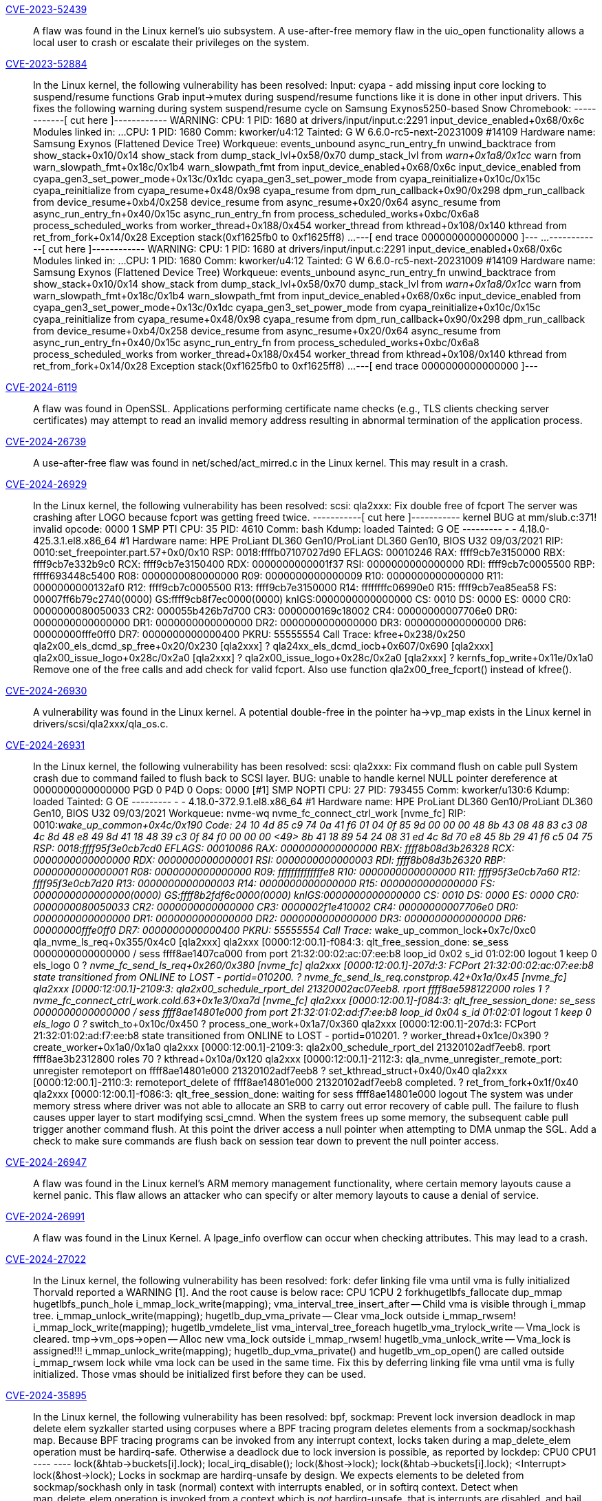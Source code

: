 link:https://access.redhat.com/security/cve/CVE-2023-52439[CVE-2023-52439]:: 
A flaw was found in the Linux kernel’s uio subsystem. A use-after-free memory flaw in the uio_open functionality allows a local user to crash or escalate their privileges on the system.

link:https://access.redhat.com/security/cve/CVE-2023-52884[CVE-2023-52884]:: 
In the Linux kernel, the following vulnerability has been resolved:
Input: cyapa - add missing input core locking to suspend/resume functions
Grab input->mutex during suspend/resume functions like it is done in
other input drivers. This fixes the following warning during system
suspend/resume cycle on Samsung Exynos5250-based Snow Chromebook:
------------[ cut here ]------------
WARNING: CPU: 1 PID: 1680 at drivers/input/input.c:2291 input_device_enabled+0x68/0x6c
Modules linked in: ...
CPU: 1 PID: 1680 Comm: kworker/u4:12 Tainted: G        W          6.6.0-rc5-next-20231009 #14109
Hardware name: Samsung Exynos (Flattened Device Tree)
Workqueue: events_unbound async_run_entry_fn
unwind_backtrace from show_stack+0x10/0x14
show_stack from dump_stack_lvl+0x58/0x70
dump_stack_lvl from __warn+0x1a8/0x1cc
__warn from warn_slowpath_fmt+0x18c/0x1b4
warn_slowpath_fmt from input_device_enabled+0x68/0x6c
input_device_enabled from cyapa_gen3_set_power_mode+0x13c/0x1dc
cyapa_gen3_set_power_mode from cyapa_reinitialize+0x10c/0x15c
cyapa_reinitialize from cyapa_resume+0x48/0x98
cyapa_resume from dpm_run_callback+0x90/0x298
dpm_run_callback from device_resume+0xb4/0x258
device_resume from async_resume+0x20/0x64
async_resume from async_run_entry_fn+0x40/0x15c
async_run_entry_fn from process_scheduled_works+0xbc/0x6a8
process_scheduled_works from worker_thread+0x188/0x454
worker_thread from kthread+0x108/0x140
kthread from ret_from_fork+0x14/0x28
Exception stack(0xf1625fb0 to 0xf1625ff8)
...
---[ end trace 0000000000000000 ]---
...
------------[ cut here ]------------
WARNING: CPU: 1 PID: 1680 at drivers/input/input.c:2291 input_device_enabled+0x68/0x6c
Modules linked in: ...
CPU: 1 PID: 1680 Comm: kworker/u4:12 Tainted: G        W          6.6.0-rc5-next-20231009 #14109
Hardware name: Samsung Exynos (Flattened Device Tree)
Workqueue: events_unbound async_run_entry_fn
unwind_backtrace from show_stack+0x10/0x14
show_stack from dump_stack_lvl+0x58/0x70
dump_stack_lvl from __warn+0x1a8/0x1cc
__warn from warn_slowpath_fmt+0x18c/0x1b4
warn_slowpath_fmt from input_device_enabled+0x68/0x6c
input_device_enabled from cyapa_gen3_set_power_mode+0x13c/0x1dc
cyapa_gen3_set_power_mode from cyapa_reinitialize+0x10c/0x15c
cyapa_reinitialize from cyapa_resume+0x48/0x98
cyapa_resume from dpm_run_callback+0x90/0x298
dpm_run_callback from device_resume+0xb4/0x258
device_resume from async_resume+0x20/0x64
async_resume from async_run_entry_fn+0x40/0x15c
async_run_entry_fn from process_scheduled_works+0xbc/0x6a8
process_scheduled_works from worker_thread+0x188/0x454
worker_thread from kthread+0x108/0x140
kthread from ret_from_fork+0x14/0x28
Exception stack(0xf1625fb0 to 0xf1625ff8)
...
---[ end trace 0000000000000000 ]---

link:https://access.redhat.com/security/cve/CVE-2024-6119[CVE-2024-6119]:: 
A flaw was found in OpenSSL. Applications performing certificate name checks (e.g., TLS clients checking server certificates) may attempt to read an invalid memory address resulting in abnormal termination of the application process.

link:https://access.redhat.com/security/cve/CVE-2024-26739[CVE-2024-26739]:: 
A use-after-free flaw was found in net/sched/act_mirred.c in the Linux kernel. This may result in a crash.

link:https://access.redhat.com/security/cve/CVE-2024-26929[CVE-2024-26929]:: 
In the Linux kernel, the following vulnerability has been resolved:
scsi: qla2xxx: Fix double free of fcport
The server was crashing after LOGO because fcport was getting freed twice.
-----------[ cut here ]-----------
kernel BUG at mm/slub.c:371!
invalid opcode: 0000 1 SMP PTI
CPU: 35 PID: 4610 Comm: bash Kdump: loaded Tainted: G OE --------- - - 4.18.0-425.3.1.el8.x86_64 #1
Hardware name: HPE ProLiant DL360 Gen10/ProLiant DL360 Gen10, BIOS U32 09/03/2021
RIP: 0010:set_freepointer.part.57+0x0/0x10
RSP: 0018:ffffb07107027d90 EFLAGS: 00010246
RAX: ffff9cb7e3150000 RBX: ffff9cb7e332b9c0 RCX: ffff9cb7e3150400
RDX: 0000000000001f37 RSI: 0000000000000000 RDI: ffff9cb7c0005500
RBP: fffff693448c5400 R08: 0000000080000000 R09: 0000000000000009
R10: 0000000000000000 R11: 0000000000132af0 R12: ffff9cb7c0005500
R13: ffff9cb7e3150000 R14: ffffffffc06990e0 R15: ffff9cb7ea85ea58
FS: 00007ff6b79c2740(0000) GS:ffff9cb8f7ec0000(0000) knlGS:0000000000000000
CS: 0010 DS: 0000 ES: 0000 CR0: 0000000080050033
CR2: 000055b426b7d700 CR3: 0000000169c18002 CR4: 00000000007706e0
DR0: 0000000000000000 DR1: 0000000000000000 DR2: 0000000000000000
DR3: 0000000000000000 DR6: 00000000fffe0ff0 DR7: 0000000000000400
PKRU: 55555554
Call Trace:
kfree+0x238/0x250
qla2x00_els_dcmd_sp_free+0x20/0x230 [qla2xxx]
? qla24xx_els_dcmd_iocb+0x607/0x690 [qla2xxx]
qla2x00_issue_logo+0x28c/0x2a0 [qla2xxx]
? qla2x00_issue_logo+0x28c/0x2a0 [qla2xxx]
? kernfs_fop_write+0x11e/0x1a0
Remove one of the free calls and add check for valid fcport. Also use
function qla2x00_free_fcport() instead of kfree().

link:https://access.redhat.com/security/cve/CVE-2024-26930[CVE-2024-26930]:: 
A vulnerability was found in the Linux kernel. A potential double-free in the pointer ha->vp_map exists in the Linux kernel in drivers/scsi/qla2xxx/qla_os.c.

link:https://access.redhat.com/security/cve/CVE-2024-26931[CVE-2024-26931]:: 
In the Linux kernel, the following vulnerability has been resolved:
scsi: qla2xxx: Fix command flush on cable pull
System crash due to command failed to flush back to SCSI layer.
BUG: unable to handle kernel NULL pointer dereference at 0000000000000000
PGD 0 P4D 0
Oops: 0000 [#1] SMP NOPTI
CPU: 27 PID: 793455 Comm: kworker/u130:6 Kdump: loaded Tainted: G           OE    --------- -  - 4.18.0-372.9.1.el8.x86_64 #1
Hardware name: HPE ProLiant DL360 Gen10/ProLiant DL360 Gen10, BIOS U32 09/03/2021
Workqueue: nvme-wq nvme_fc_connect_ctrl_work [nvme_fc]
RIP: 0010:__wake_up_common+0x4c/0x190
Code: 24 10 4d 85 c9 74 0a 41 f6 01 04 0f 85 9d 00 00 00 48 8b 43 08 48 83 c3 08 4c 8d 48 e8 49 8d 41 18 48 39 c3 0f 84 f0 00 00 00 <49> 8b 41 18 89 54 24 08 31 ed 4c 8d 70 e8 45 8b 29 41 f6 c5 04 75
RSP: 0018:ffff95f3e0cb7cd0 EFLAGS: 00010086
RAX: 0000000000000000 RBX: ffff8b08d3b26328 RCX: 0000000000000000
RDX: 0000000000000001 RSI: 0000000000000003 RDI: ffff8b08d3b26320
RBP: 0000000000000001 R08: 0000000000000000 R09: ffffffffffffffe8
R10: 0000000000000000 R11: ffff95f3e0cb7a60 R12: ffff95f3e0cb7d20
R13: 0000000000000003 R14: 0000000000000000 R15: 0000000000000000
FS:  0000000000000000(0000) GS:ffff8b2fdf6c0000(0000) knlGS:0000000000000000
CS:  0010 DS: 0000 ES: 0000 CR0: 0000000080050033
CR2: 0000000000000000 CR3: 0000002f1e410002 CR4: 00000000007706e0
DR0: 0000000000000000 DR1: 0000000000000000 DR2: 0000000000000000
DR3: 0000000000000000 DR6: 00000000fffe0ff0 DR7: 0000000000000400
PKRU: 55555554
Call Trace:
__wake_up_common_lock+0x7c/0xc0
qla_nvme_ls_req+0x355/0x4c0 [qla2xxx]
qla2xxx [0000:12:00.1]-f084:3: qlt_free_session_done: se_sess 0000000000000000 / sess ffff8ae1407ca000 from port 21:32:00:02:ac:07:ee:b8 loop_id 0x02 s_id 01:02:00 logout 1 keep 0 els_logo 0
? __nvme_fc_send_ls_req+0x260/0x380 [nvme_fc]
qla2xxx [0000:12:00.1]-207d:3: FCPort 21:32:00:02:ac:07:ee:b8 state transitioned from ONLINE to LOST - portid=010200.
? nvme_fc_send_ls_req.constprop.42+0x1a/0x45 [nvme_fc]
qla2xxx [0000:12:00.1]-2109:3: qla2x00_schedule_rport_del 21320002ac07eeb8. rport ffff8ae598122000 roles 1
? nvme_fc_connect_ctrl_work.cold.63+0x1e3/0xa7d [nvme_fc]
qla2xxx [0000:12:00.1]-f084:3: qlt_free_session_done: se_sess 0000000000000000 / sess ffff8ae14801e000 from port 21:32:01:02:ad:f7:ee:b8 loop_id 0x04 s_id 01:02:01 logout 1 keep 0 els_logo 0
? __switch_to+0x10c/0x450
? process_one_work+0x1a7/0x360
qla2xxx [0000:12:00.1]-207d:3: FCPort 21:32:01:02:ad:f7:ee:b8 state transitioned from ONLINE to LOST - portid=010201.
? worker_thread+0x1ce/0x390
? create_worker+0x1a0/0x1a0
qla2xxx [0000:12:00.1]-2109:3: qla2x00_schedule_rport_del 21320102adf7eeb8. rport ffff8ae3b2312800 roles 70
? kthread+0x10a/0x120
qla2xxx [0000:12:00.1]-2112:3: qla_nvme_unregister_remote_port: unregister remoteport on ffff8ae14801e000 21320102adf7eeb8
? set_kthread_struct+0x40/0x40
qla2xxx [0000:12:00.1]-2110:3: remoteport_delete of ffff8ae14801e000 21320102adf7eeb8 completed.
? ret_from_fork+0x1f/0x40
qla2xxx [0000:12:00.1]-f086:3: qlt_free_session_done: waiting for sess ffff8ae14801e000 logout
The system was under memory stress where driver was not able to allocate an
SRB to carry out error recovery of cable pull.  The failure to flush causes
upper layer to start modifying scsi_cmnd.  When the system frees up some
memory, the subsequent cable pull trigger another command flush. At this
point the driver access a null pointer when attempting to DMA unmap the
SGL.
Add a check to make sure commands are flush back on session tear down to
prevent the null pointer access.

link:https://access.redhat.com/security/cve/CVE-2024-26947[CVE-2024-26947]:: 
A flaw was found in the Linux kernel’s ARM memory management functionality, where certain memory layouts cause a kernel panic. This flaw allows an attacker who can specify or alter memory layouts to cause a denial of service.

link:https://access.redhat.com/security/cve/CVE-2024-26991[CVE-2024-26991]:: 
A flaw was found in the Linux Kernel. A lpage_info overflow can occur when checking attributes. This may lead to a crash.

link:https://access.redhat.com/security/cve/CVE-2024-27022[CVE-2024-27022]:: 
In the Linux kernel, the following vulnerability has been resolved:
fork: defer linking file vma until vma is fully initialized
Thorvald reported a WARNING [1]. And the root cause is below race:
CPU 1CPU 2
forkhugetlbfs_fallocate
dup_mmap hugetlbfs_punch_hole
i_mmap_lock_write(mapping);
vma_interval_tree_insert_after -- Child vma is visible through i_mmap tree.
i_mmap_unlock_write(mapping);
hugetlb_dup_vma_private -- Clear vma_lock outside i_mmap_rwsem!
i_mmap_lock_write(mapping);
hugetlb_vmdelete_list
vma_interval_tree_foreach
hugetlb_vma_trylock_write -- Vma_lock is cleared.
tmp->vm_ops->open -- Alloc new vma_lock outside i_mmap_rwsem!
hugetlb_vma_unlock_write -- Vma_lock is assigned!!!
i_mmap_unlock_write(mapping);
hugetlb_dup_vma_private() and hugetlb_vm_op_open() are called outside
i_mmap_rwsem lock while vma lock can be used in the same time.  Fix this
by deferring linking file vma until vma is fully initialized.  Those vmas
should be initialized first before they can be used.

link:https://access.redhat.com/security/cve/CVE-2024-35895[CVE-2024-35895]:: 
In the Linux kernel, the following vulnerability has been resolved:
bpf, sockmap: Prevent lock inversion deadlock in map delete elem
syzkaller started using corpuses where a BPF tracing program deletes
elements from a sockmap/sockhash map. Because BPF tracing programs can be
invoked from any interrupt context, locks taken during a map_delete_elem
operation must be hardirq-safe. Otherwise a deadlock due to lock inversion
is possible, as reported by lockdep:
CPU0                    CPU1
----                    ----
lock(&htab->buckets[i].lock);
local_irq_disable();
lock(&host->lock);
lock(&htab->buckets[i].lock);
<Interrupt>
lock(&host->lock);
Locks in sockmap are hardirq-unsafe by design. We expects elements to be
deleted from sockmap/sockhash only in task (normal) context with interrupts
enabled, or in softirq context.
Detect when map_delete_elem operation is invoked from a context which is
_not_ hardirq-unsafe, that is interrupts are disabled, and bail out with an
error.
Note that map updates are not affected by this issue. BPF verifier does not
allow updating sockmap/sockhash from a BPF tracing program today.

link:https://access.redhat.com/security/cve/CVE-2024-36016[CVE-2024-36016]:: 
In the Linux kernel, the following vulnerability has been resolved:
tty: n_gsm: fix possible out-of-bounds in gsm0_receive()
Assuming the following:
- side A configures the n_gsm in basic option mode
- side B sends the header of a basic option mode frame with data length 1
- side A switches to advanced option mode
- side B sends 2 data bytes which exceeds gsm->len
Reason: gsm->len is not used in advanced option mode.
- side A switches to basic option mode
- side B keeps sending until gsm0_receive() writes past gsm->buf
Reason: Neither gsm->state nor gsm->len have been reset after
reconfiguration.
Fix this by changing gsm->count to gsm->len comparison from equal to less
than. Also add upper limit checks against the constant MAX_MRU in
gsm0_receive() and gsm1_receive() to harden against memory corruption of
gsm->len and gsm->mru.
All other checks remain as we still need to limit the data according to the
user configuration and actual payload size.

link:https://access.redhat.com/security/cve/CVE-2024-36899[CVE-2024-36899]:: 
In the Linux kernel, the following vulnerability has been resolved:
gpiolib: cdev: Fix use after free in lineinfo_changed_notify
The use-after-free issue occurs as follows: when the GPIO chip device file
is being closed by invoking gpio_chrdev_release(), watched_lines is freed
by bitmap_free(), but the unregistration of lineinfo_changed_nb notifier
chain failed due to waiting write rwsem. Additionally, one of the GPIO
chip's lines is also in the release process and holds the notifier chain's
read rwsem. Consequently, a race condition leads to the use-after-free of
watched_lines.
Here is the typical stack when issue happened:
[free]
gpio_chrdev_release()
--> bitmap_free(cdev->watched_lines)                  <-- freed
--> blocking_notifier_chain_unregister()
--> down_write(&nh->rwsem)                          <-- waiting rwsem
--> __down_write_common()
--> rwsem_down_write_slowpath()
--> schedule_preempt_disabled()
--> schedule()
[use]
st54spi_gpio_dev_release()
--> gpio_free()
--> gpiod_free()
--> gpiod_free_commit()
--> gpiod_line_state_notify()
--> blocking_notifier_call_chain()
--> down_read(&nh->rwsem);                  <-- held rwsem
--> notifier_call_chain()
--> lineinfo_changed_notify()
--> test_bit(xxxx, cdev->watched_lines) <-- use after free
The side effect of the use-after-free issue is that a GPIO line event is
being generated for userspace where it shouldn't. However, since the chrdev
is being closed, userspace won't have the chance to read that event anyway.
To fix the issue, call the bitmap_free() function after the unregistration
of lineinfo_changed_nb notifier chain.

link:https://access.redhat.com/security/cve/CVE-2024-38562[CVE-2024-38562]:: 
In the Linux kernel, the following vulnerability has been resolved:
wifi: nl80211: Avoid address calculations via out of bounds array indexing
Before request->channels[] can be used, request->n_channels must be set.
Additionally, address calculations for memory after the "channels" array
need to be calculated from the allocation base ("request") rather than
via the first "out of bounds" index of "channels", otherwise run-time
bounds checking will throw a warning.

link:https://access.redhat.com/security/cve/CVE-2024-38570[CVE-2024-38570]:: 
In the Linux kernel, the following vulnerability has been resolved:
gfs2: Fix potential glock use-after-free on unmount
When a DLM lockspace is released and there ares still locks in that
lockspace, DLM will unlock those locks automatically.  Commit
fb6791d100d1b started exploiting this behavior to speed up filesystem
unmount: gfs2 would simply free glocks it didn't want to unlock and then
release the lockspace.  This didn't take the bast callbacks for
asynchronous lock contention notifications into account, which remain
active until until a lock is unlocked or its lockspace is released.
To prevent those callbacks from accessing deallocated objects, put the
glocks that should not be unlocked on the sd_dead_glocks list, release
the lockspace, and only then free those glocks.
As an additional measure, ignore unexpected ast and bast callbacks if
the receiving glock is dead.

link:https://access.redhat.com/security/cve/CVE-2024-38573[CVE-2024-38573]:: 
A NULL pointer dereference flaw was found in cppc_cpufreq_get_rate() in the Linux kernel. This issue may result in a crash.

link:https://access.redhat.com/security/cve/CVE-2024-38601[CVE-2024-38601]:: 
In the Linux kernel, the following vulnerability has been resolved:
ring-buffer: Fix a race between readers and resize checks
The reader code in rb_get_reader_page() swaps a new reader page into the
ring buffer by doing cmpxchg on old->list.prev->next to point it to the
new page. Following that, if the operation is successful,
old->list.next->prev gets updated too. This means the underlying
doubly-linked list is temporarily inconsistent, page->prev->next or
page->next->prev might not be equal back to page for some page in the
ring buffer.
The resize operation in ring_buffer_resize() can be invoked in parallel.
It calls rb_check_pages() which can detect the described inconsistency
and stop further tracing:
[  190.271762] ------------[ cut here ]------------
[  190.271771] WARNING: CPU: 1 PID: 6186 at kernel/trace/ring_buffer.c:1467 rb_check_pages.isra.0+0x6a/0xa0
[  190.271789] Modules linked in: [...]
[  190.271991] Unloaded tainted modules: intel_uncore_frequency(E):1 skx_edac(E):1
[  190.272002] CPU: 1 PID: 6186 Comm: cmd.sh Kdump: loaded Tainted: G            E      6.9.0-rc6-default #5 158d3e1e6d0b091c34c3b96bfd99a1c58306d79f
[  190.272011] Hardware name: QEMU Standard PC (Q35 + ICH9, 2009), BIOS rel-1.16.0-0-gd239552c-rebuilt.opensuse.org 04/01/2014
[  190.272015] RIP: 0010:rb_check_pages.isra.0+0x6a/0xa0
[  190.272023] Code: [...]
[  190.272028] RSP: 0018:ffff9c37463abb70 EFLAGS: 00010206
[  190.272034] RAX: ffff8eba04b6cb80 RBX: 0000000000000007 RCX: ffff8eba01f13d80
[  190.272038] RDX: ffff8eba01f130c0 RSI: ffff8eba04b6cd00 RDI: ffff8eba0004c700
[  190.272042] RBP: ffff8eba0004c700 R08: 0000000000010002 R09: 0000000000000000
[  190.272045] R10: 00000000ffff7f52 R11: ffff8eba7f600000 R12: ffff8eba0004c720
[  190.272049] R13: ffff8eba00223a00 R14: 0000000000000008 R15: ffff8eba067a8000
[  190.272053] FS:  00007f1bd64752c0(0000) GS:ffff8eba7f680000(0000) knlGS:0000000000000000
[  190.272057] CS:  0010 DS: 0000 ES: 0000 CR0: 0000000080050033
[  190.272061] CR2: 00007f1bd6662590 CR3: 000000010291e001 CR4: 0000000000370ef0
[  190.272070] DR0: 0000000000000000 DR1: 0000000000000000 DR2: 0000000000000000
[  190.272073] DR3: 0000000000000000 DR6: 00000000fffe0ff0 DR7: 0000000000000400
[  190.272077] Call Trace:
[  190.272098]  <TASK>
[  190.272189]  ring_buffer_resize+0x2ab/0x460
[  190.272199]  __tracing_resize_ring_buffer.part.0+0x23/0xa0
[  190.272206]  tracing_resize_ring_buffer+0x65/0x90
[  190.272216]  tracing_entries_write+0x74/0xc0
[  190.272225]  vfs_write+0xf5/0x420
[  190.272248]  ksys_write+0x67/0xe0
[  190.272256]  do_syscall_64+0x82/0x170
[  190.272363]  entry_SYSCALL_64_after_hwframe+0x76/0x7e
[  190.272373] RIP: 0033:0x7f1bd657d263
[  190.272381] Code: [...]
[  190.272385] RSP: 002b:00007ffe72b643f8 EFLAGS: 00000246 ORIG_RAX: 0000000000000001
[  190.272391] RAX: ffffffffffffffda RBX: 0000000000000002 RCX: 00007f1bd657d263
[  190.272395] RDX: 0000000000000002 RSI: 0000555a6eb538e0 RDI: 0000000000000001
[  190.272398] RBP: 0000555a6eb538e0 R08: 000000000000000a R09: 0000000000000000
[  190.272401] R10: 0000555a6eb55190 R11: 0000000000000246 R12: 00007f1bd6662500
[  190.272404] R13: 0000000000000002 R14: 00007f1bd6667c00 R15: 0000000000000002
[  190.272412]  </TASK>
[  190.272414] ---[ end trace 0000000000000000 ]---
Note that ring_buffer_resize() calls rb_check_pages() only if the parent
trace_buffer has recording disabled. Recent commit d78ab792705c
("tracing: Stop current tracer when resizing buffer") causes that it is
now always the case which makes it more likely to experience this issue.
The window to hit this race is nonetheless very small. To help
reproducing it, one can add a delay loop in rb_get_reader_page():
ret = rb_head_page_replace(reader, cpu_buffer->reader_page);
if (!ret)
goto spin;
for (unsigned i = 0; i < 1U << 26; i++)  /* inserted delay loop */
__asm__ __volatile__ ("" : : : "memory");
rb_list_head(reader->list.next)->prev = &cpu_buffer->reader_page->list;
.. 
---truncated---

link:https://access.redhat.com/security/cve/CVE-2024-38615[CVE-2024-38615]:: 
In the Linux kernel, the following vulnerability has been resolved:
cpufreq: exit() callback is optional
The exit() callback is optional and shouldn't be called without checking
a valid pointer first.
Also, we must clear freq_table pointer even if the exit() callback isn't
present.

link:https://access.redhat.com/security/cve/CVE-2024-39331[CVE-2024-39331]:: 
A flaw was found in Emacs. Arbitrary shell commands can be executed without prompting when an Org mode file is opened or when the Org mode is enabled, when Emacs is used as an email client, this issue can be triggered when previewing email attachments.

link:https://access.redhat.com/security/cve/CVE-2024-40984[CVE-2024-40984]:: 
In the Linux kernel, the following vulnerability has been resolved:
ACPICA: Revert "ACPICA: avoid Info: mapping multiple BARs. Your kernel is fine."
Undo the modifications made in commit d410ee5109a1 ("ACPICA: avoid
"Info: mapping multiple BARs. Your kernel is fine.""). The initial
purpose of this commit was to stop memory mappings for operation
regions from overlapping page boundaries, as it can trigger warnings
if different page attributes are present.
However, it was found that when this situation arises, mapping
continues until the boundary's end, but there is still an attempt to
read/write the entire length of the map, leading to a NULL pointer
deference. For example, if a four-byte mapping request is made but
only one byte is mapped because it hits the current page boundary's
end, a four-byte read/write attempt is still made, resulting in a NULL
pointer deference.
Instead, map the entire length, as the ACPI specification does not
mandate that it must be within the same page boundary. It is
permissible for it to be mapped across different regions.

link:https://access.redhat.com/security/cve/CVE-2024-41071[CVE-2024-41071]:: 
An out-of-bounds buffer overflow has been found in the Linux kernel’s mac80211 subsystem when scanning for SSIDs. Address calculation using out-of-bounds array indexing could result in an attacker crafting an exploit, resulting in the complete compromise of a system.

link:https://access.redhat.com/security/cve/CVE-2024-42225[CVE-2024-42225]:: 
A potential flaw was found in the Linux kernel’s MediaTek WiFi, where it was reusing uninitialized data. This flaw allows a local user to gain unauthorized access to some data potentially.

link:https://access.redhat.com/security/cve/CVE-2024-42246[CVE-2024-42246]:: 
In the Linux kernel, the following vulnerability has been resolved:
net, sunrpc: Remap EPERM in case of connection failure in xs_tcp_setup_socket
When using a BPF program on kernel_connect(), the call can return -EPERM. This
causes xs_tcp_setup_socket() to loop forever, filling up the syslog and causing
the kernel to potentially freeze up.
Neil suggested:
This will propagate -EPERM up into other layers which might not be ready
to handle it. It might be safer to map EPERM to an error we would be more
likely to expect from the network system - such as ECONNREFUSED or ENETDOWN.
ECONNREFUSED as error seems reasonable. For programs setting a different error
can be out of reach (see handling in 4fbac77d2d09) in particular on kernels
which do not have f10d05966196 ("bpf: Make BPF_PROG_RUN_ARRAY return -err
instead of allow boolean"), thus given that it is better to simply remap for
consistent behavior. UDP does handle EPERM in xs_udp_send_request().

link:https://access.redhat.com/security/cve/CVE-2024-45490[CVE-2024-45490]:: 
A flaw was found in libexpat's xmlparse.c component. This vulnerability allows an attacker to cause improper handling of XML data by providing a negative length value to the XML_ParseBuffer function.

link:https://access.redhat.com/security/cve/CVE-2024-45491[CVE-2024-45491]:: 
An issue was found in libexpat’s internal dtdCopy function in xmlparse.c, It can have an integer overflow for nDefaultAtts on 32-bit platforms where UINT_MAX equals SIZE_MAX.

link:https://access.redhat.com/security/cve/CVE-2024-45492[CVE-2024-45492]:: 
A flaw was found in libexpat's internal nextScaffoldPart function in xmlparse.c. It can have an integer overflow for m_groupSize on 32-bit platforms where UINT_MAX equals SIZE_MAX.

